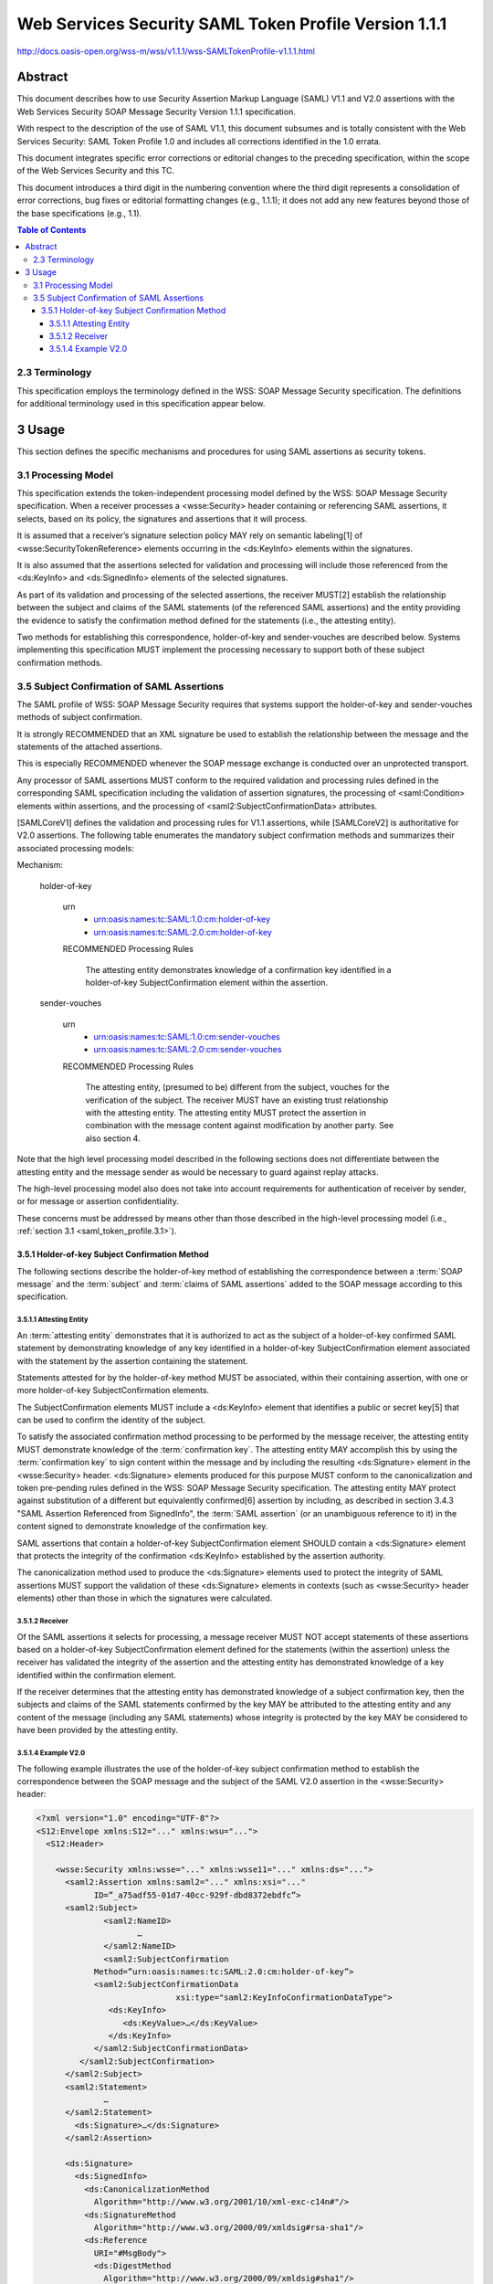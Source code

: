 ============================================================
Web Services Security SAML Token Profile Version 1.1.1
============================================================

http://docs.oasis-open.org/wss-m/wss/v1.1.1/wss-SAMLTokenProfile-v1.1.1.html


.. _saml_token_profile.abstarct:

Abstract
============

This document describes how to use Security Assertion Markup Language (SAML) V1.1 and 
V2.0 assertions with the Web Services Security SOAP Message Security Version 1.1.1 specification.

With respect to the description of the use of SAML V1.1, 
this document subsumes and is totally consistent 
with the Web Services Security: SAML Token Profile 1.0 
and includes all corrections identified in the 1.0 errata.

This document integrates specific error corrections 
or editorial changes to the preceding specification, 
within the scope of the Web Services Security and this TC.

This document introduces a third digit in the numbering convention 
where the third digit represents a consolidation of error corrections, 
bug fixes or editorial formatting changes (e.g., 1.1.1); 
it does not add any new features beyond those of the base specifications (e.g., 1.1).


.. contents:: Table of Contents

.. _saml_token_profile.2.3:

2.3 Terminology
---------------------------------

This specification employs the terminology defined in the WSS: SOAP Message Security specification. 
The definitions for additional terminology used in this specification appear below.

.. glossary::

    Attesting Entity 
        the entity that provides the :term:`confirmation evidence`
        that will be used to establish the correspondence 
        between the :term:`subjects` and claims of SAML statements (in SAML assertions) and SOAP message content.

    Confirmation Method Identifier 
        the value within a SAML SubjectConfirmation element 
        that identifies the subject confirmation process to be used with the corresponding statements.

    Subject Confirmation 
        the process of establishing the correspondence 
        between the subject and claims of SAML statements (in SAML assertions) and SOAP message content 
        by verifying the confirmation evidence provided by an attesting entity.

    SAML Assertion Authority 
        A system entity that issues assertions.

    Subject 
        A representation of the entity to which the claims in one or more SAML statements apply.

    Subjects
        :term:`Subject`

.. _saml_token_profile.3:

3 Usage
========================

This section defines the specific mechanisms and 
procedures for using SAML assertions as security tokens.

.. _saml_token_profile.3.1:

3.1 Processing Model
---------------------------

This specification extends 
the token-independent processing model defined 
by the WSS: SOAP Message Security specification.
When a receiver processes a <wsse:Security> header 
containing or referencing SAML assertions, 
it selects, based on its policy, 
the signatures and assertions that it will process. 

It is assumed that 
a receiver’s signature selection policy MAY rely on semantic labeling[1] 
of <wsse:SecurityTokenReference> elements occurring in the <ds:KeyInfo> elements 
within the signatures. 

It is also assumed that the assertions selected for validation and 
processing will include those referenced from the <ds:KeyInfo> and 
<ds:SignedInfo> elements of the selected signatures.

As part of its validation and processing of the selected assertions, 
the receiver MUST[2] establish the relationship 
between the subject and claims of the SAML statements 
(of the referenced SAML assertions) 
and the entity providing the evidence to satisfy the confirmation method 
defined for the statements (i.e., the attesting entity). 

Two methods for establishing this correspondence, 
holder-of-key and sender-vouches are described below. 
Systems implementing this specification MUST implement the processing necessary 
to support both of these subject confirmation methods.


.. _saml_token_profile.3.5:

3.5 Subject Confirmation of SAML Assertions
---------------------------------------------------


The SAML profile of WSS: SOAP Message Security requires that 
systems support the holder-of-key and sender-vouches methods of subject confirmation. 

It is strongly RECOMMENDED that 
an XML signature be used to establish 
the relationship between the message and the statements of the attached assertions. 

This is especially RECOMMENDED 
whenever the SOAP message exchange is conducted over an unprotected transport.

Any processor of SAML assertions MUST conform to the required validation 
and processing rules defined in the corresponding SAML specification 
including the validation of assertion signatures, 
the processing of <saml:Condition> elements within assertions, 
and the processing of <saml2:SubjectConfirmationData> attributes. 

[SAMLCoreV1] defines the validation and processing rules for V1.1 assertions, 
while [SAMLCoreV2] is authoritative for V2.0 assertions.
The following table enumerates 
the mandatory subject confirmation methods and 
summarizes their associated processing models:


Mechanism:

    holder-of-key

        urn
            - urn:oasis:names:tc:SAML:1.0:cm:holder-of-key
            - urn:oasis:names:tc:SAML:2.0:cm:holder-of-key


        RECOMMENDED Processing Rules

            The attesting entity demonstrates knowledge of a confirmation key identified 
            in a holder-of-key SubjectConfirmation element within the assertion.

    sender-vouches

        urn
            - urn:oasis:names:tc:SAML:1.0:cm:sender-vouches
            - urn:oasis:names:tc:SAML:2.0:cm:sender-vouches

        RECOMMENDED Processing Rules
            
            The attesting entity, (presumed to be) different from the subject, 
            vouches for the verification of the subject. 
            The receiver MUST have an existing trust relationship with the attesting entity. 
            The attesting entity MUST protect the assertion in combination 
            with the message content against modification by another party. See also section 4.




Note that 
the high level processing model described in the following sections 
does not differentiate between the attesting entity and the message sender 
as would be necessary to guard against replay attacks. 

The high-level processing model also does not take into account requirements 
for authentication of receiver by sender, 
or for message or assertion confidentiality. 

These concerns must be addressed by means other than those described 
in the high-level processing model (i.e., :ref:`section 3.1 <saml_token_profile.3.1>`).

.. _saml_token_profile.3.5.1:

3.5.1 Holder-of-key Subject Confirmation Method
^^^^^^^^^^^^^^^^^^^^^^^^^^^^^^^^^^^^^^^^^^^^^^^^^^^^^^^^^^^^

The following sections describe the holder-of-key method of establishing the correspondence 
between a :term:`SOAP message` and the :term:`subject` and :term:`claims of SAML assertions` 
added to the SOAP message according to this specification.

3.5.1.1 Attesting Entity
~~~~~~~~~~~~~~~~~~~~~~~~~~~~~~~~~~~~~~~~~~

An :term:`attesting entity` demonstrates that 
it is authorized to act as the subject of a holder-of-key confirmed SAML statement 
by demonstrating knowledge of any key identified in a holder-of-key SubjectConfirmation element 
associated with the statement by the assertion containing the statement. 

Statements attested for by the holder-of-key method MUST be associated, 
within their containing assertion, 
with one or more holder-of-key SubjectConfirmation elements.

The SubjectConfirmation elements MUST include a <ds:KeyInfo> element 
that identifies a public or secret key[5] that can be used to confirm the identity of the subject.

To satisfy the associated confirmation method processing to be performed by the message receiver, 
the attesting entity MUST demonstrate knowledge of the :term:`confirmation key`. 
The attesting entity MAY accomplish this by using the :term:`confirmation key`
to sign content within the message and by including the resulting <ds:Signature> element 
in the <wsse:Security> header. 
<ds:Signature> elements produced for this purpose MUST conform to the canonicalization and 
token pre-pending rules defined in the WSS: SOAP Message Security specification.
The attesting entity MAY protect against substitution of a different 
but equivalently confirmed[6] assertion by including, 
as described in section 3.4.3 "SAML Assertion Referenced from SignedInfo", 
the :term:`SAML assertion` (or an unambiguous reference to it) 
in the content signed to demonstrate knowledge of the confirmation key.

SAML assertions that contain a holder-of-key SubjectConfirmation element 
SHOULD contain a <ds:Signature> element 
that protects the integrity of the confirmation <ds:KeyInfo> 
established by the assertion authority.

The canonicalization method used to produce the <ds:Signature> elements 
used to protect the integrity of SAML assertions MUST support 
the validation of these <ds:Signature> elements in contexts 
(such as <wsse:Security> header elements) 
other than those in which the signatures were calculated.

3.5.1.2  Receiver
~~~~~~~~~~~~~~~~~~~~~~~~~~~~~~~~~~~

Of the SAML assertions 
it selects for processing, 
a message receiver MUST NOT accept statements of these assertions 
based on a holder-of-key SubjectConfirmation element defined for the statements 
(within the assertion) 
unless the receiver has validated the integrity of the assertion 
and the attesting entity has demonstrated knowledge of a key identified 
within the confirmation element.

If the receiver determines that 
the attesting entity has demonstrated knowledge of a subject confirmation key, 
then the subjects and claims of the SAML statements confirmed by the key 
MAY be attributed to the attesting entity 
and any content of the message 
(including any SAML statements) 
whose integrity is protected by the key 
MAY be considered to have been provided by the attesting entity.


3.5.1.4 Example V2.0
~~~~~~~~~~~~~~~~~~~~~~~~~~~

The following example illustrates the use of the holder-of-key subject confirmation method to establish the correspondence between the SOAP message and the subject of the SAML V2.0 assertion in the <wsse:Security> header:


.. code-block:: xml

    <?xml version="1.0" encoding="UTF-8"?>
    <S12:Envelope xmlns:S12="..." xmlns:wsu="...">
      <S12:Header>
     
        <wsse:Security xmlns:wsse="..." xmlns:wsse11="..." xmlns:ds="...">
          <saml2:Assertion xmlns:saml2="..." xmlns:xsi="..."
                ID=”_a75adf55-01d7-40cc-929f-dbd8372ebdfc”>
          <saml2:Subject>
                  <saml2:NameID>
                         …
                  </saml2:NameID>
                  <saml2:SubjectConfirmation
                Method=”urn:oasis:names:tc:SAML:2.0:cm:holder-of-key”>
                <saml2:SubjectConfirmationData
                                 xsi:type="saml2:KeyInfoConfirmationDataType">
                   <ds:KeyInfo>
                      <ds:KeyValue>…</ds:KeyValue>
                   </ds:KeyInfo>
                </saml2:SubjectConfirmationData>
             </saml2:SubjectConfirmation>
          </saml2:Subject>
          <saml2:Statement>
                  …
          </saml2:Statement>
            <ds:Signature>…</ds:Signature>
          </saml2:Assertion>
     
          <ds:Signature>
            <ds:SignedInfo>
              <ds:CanonicalizationMethod
                Algorithm="http://www.w3.org/2001/10/xml-exc-c14n#"/>
              <ds:SignatureMethod
                Algorithm="http://www.w3.org/2000/09/xmldsig#rsa-sha1"/>
              <ds:Reference
                URI="#MsgBody">
                <ds:DigestMethod
                  Algorithm="http://www.w3.org/2000/09/xmldsig#sha1"/>
                <ds:DigestValue>GyGsF0Pi4xPU...</ds:DigestValue>
              </ds:Reference>
            </ds:SignedInfo>
            <ds:SignatureValue>HJJWbvqW9E84vJVQk…</ds:SignatureValue>
            <ds:KeyInfo>
              <wsse:SecurityTokenReference wsu:Id=”STR1”
                wsse11:TokenType=”http://docs.oasis-open.org/wss/oasis-wss-saml-token-profile-1.1#SAMLV2.0”>
                <wsse:KeyIdentifier wsu:Id=”…”
                  ValueType=”http://docs.oasis-open.org/wss/oasis-wss-saml-token-profile-1.1#SAMLID”>
                  _a75adf55-01d7-40cc-929f-dbd8372ebdfc
                </wsse:KeyIdentifier>
              </wsse:SecurityTokenReference>
            </ds:KeyInfo>
          </ds:Signature>
        </wsse:Security>
      </S12:Header>
     
      <S12:Body wsu:Id="MsgBody">
        <ReportRequest>
          <TickerSymbol>SUNW</TickerSymbol>
        </ReportRequest>
      </S12:Body>
    </S12:Envelope>
    


